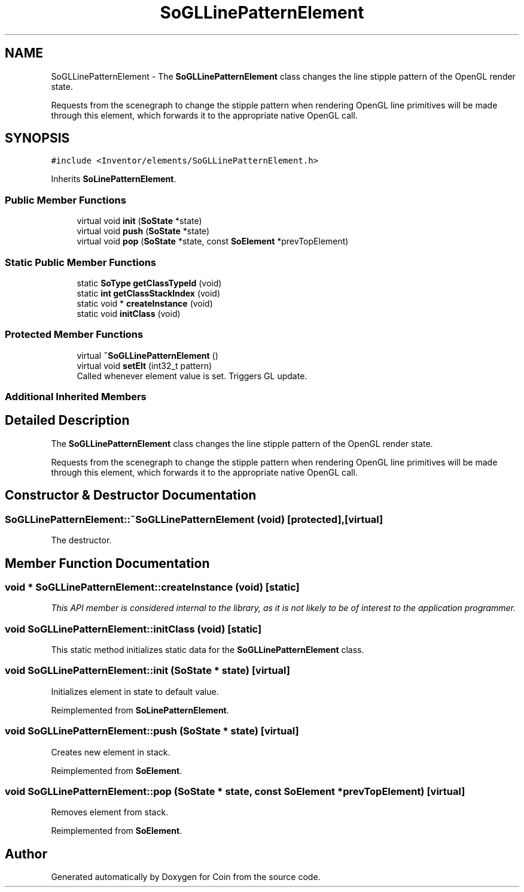 .TH "SoGLLinePatternElement" 3 "Sun May 28 2017" "Version 4.0.0a" "Coin" \" -*- nroff -*-
.ad l
.nh
.SH NAME
SoGLLinePatternElement \- The \fBSoGLLinePatternElement\fP class changes the line stipple pattern of the OpenGL render state\&.
.PP
Requests from the scenegraph to change the stipple pattern when rendering OpenGL line primitives will be made through this element, which forwards it to the appropriate native OpenGL call\&.  

.SH SYNOPSIS
.br
.PP
.PP
\fC#include <Inventor/elements/SoGLLinePatternElement\&.h>\fP
.PP
Inherits \fBSoLinePatternElement\fP\&.
.SS "Public Member Functions"

.in +1c
.ti -1c
.RI "virtual void \fBinit\fP (\fBSoState\fP *state)"
.br
.ti -1c
.RI "virtual void \fBpush\fP (\fBSoState\fP *state)"
.br
.ti -1c
.RI "virtual void \fBpop\fP (\fBSoState\fP *state, const \fBSoElement\fP *prevTopElement)"
.br
.in -1c
.SS "Static Public Member Functions"

.in +1c
.ti -1c
.RI "static \fBSoType\fP \fBgetClassTypeId\fP (void)"
.br
.ti -1c
.RI "static \fBint\fP \fBgetClassStackIndex\fP (void)"
.br
.ti -1c
.RI "static void * \fBcreateInstance\fP (void)"
.br
.ti -1c
.RI "static void \fBinitClass\fP (void)"
.br
.in -1c
.SS "Protected Member Functions"

.in +1c
.ti -1c
.RI "virtual \fB~SoGLLinePatternElement\fP ()"
.br
.ti -1c
.RI "virtual void \fBsetElt\fP (int32_t pattern)"
.br
.RI "Called whenever element value is set\&. Triggers GL update\&. "
.in -1c
.SS "Additional Inherited Members"
.SH "Detailed Description"
.PP 
The \fBSoGLLinePatternElement\fP class changes the line stipple pattern of the OpenGL render state\&.
.PP
Requests from the scenegraph to change the stipple pattern when rendering OpenGL line primitives will be made through this element, which forwards it to the appropriate native OpenGL call\&. 
.SH "Constructor & Destructor Documentation"
.PP 
.SS "SoGLLinePatternElement::~SoGLLinePatternElement (void)\fC [protected]\fP, \fC [virtual]\fP"
The destructor\&. 
.SH "Member Function Documentation"
.PP 
.SS "void * SoGLLinePatternElement::createInstance (void)\fC [static]\fP"
\fIThis API member is considered internal to the library, as it is not likely to be of interest to the application programmer\&.\fP 
.SS "void SoGLLinePatternElement::initClass (void)\fC [static]\fP"
This static method initializes static data for the \fBSoGLLinePatternElement\fP class\&. 
.SS "void SoGLLinePatternElement::init (\fBSoState\fP * state)\fC [virtual]\fP"
Initializes element in state to default value\&. 
.PP
Reimplemented from \fBSoLinePatternElement\fP\&.
.SS "void SoGLLinePatternElement::push (\fBSoState\fP * state)\fC [virtual]\fP"
Creates new element in stack\&. 
.PP
Reimplemented from \fBSoElement\fP\&.
.SS "void SoGLLinePatternElement::pop (\fBSoState\fP * state, const \fBSoElement\fP * prevTopElement)\fC [virtual]\fP"
Removes element from stack\&. 
.PP
Reimplemented from \fBSoElement\fP\&.

.SH "Author"
.PP 
Generated automatically by Doxygen for Coin from the source code\&.
